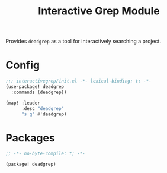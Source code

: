#+TITLE: Interactive Grep Module

Provides =deadgrep= as a tool for interactively searching a project.

* Config

#+begin_src emacs-lisp :tangle ./config.el
;;; interactivegrep/init.el -*- lexical-binding: t; -*-
(use-package! deadgrep
  :commands (deadgrep))

(map! :leader
      :desc "deadgrep"
      "s g" #'deadgrep)
#+end_src

#+RESULTS:
: deadgrep

* Packages

#+begin_src emacs-lisp :tangle ./packages.el
;; -*- no-byte-compile: t; -*-

(package! deadgrep)
#+end_src
